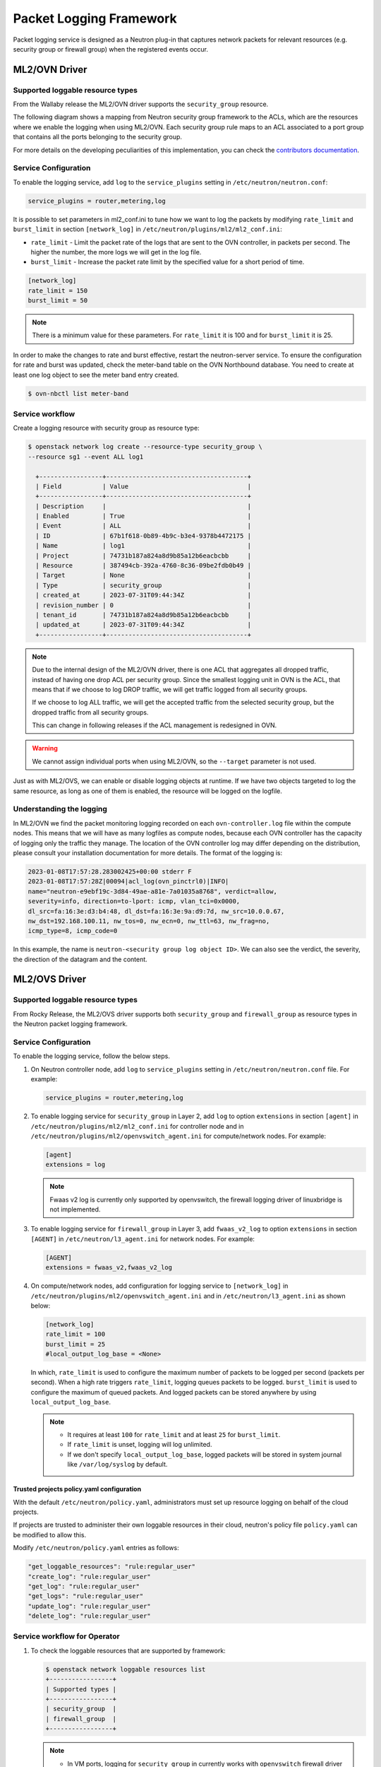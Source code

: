 .. _config-logging:

========================
Packet Logging Framework
========================

Packet logging service is designed as a Neutron plug-in that captures network
packets for relevant resources (e.g. security group or firewall group) when the
registered events occur.

--------------
ML2/OVN Driver
--------------


Supported loggable resource types
~~~~~~~~~~~~~~~~~~~~~~~~~~~~~~~~~

From the Wallaby release the ML2/OVN driver supports the ``security_group``
resource.

The following diagram shows a mapping from Neutron security group framework to
the ACLs, which are the resources where we enable the logging when using
ML2/OVN. Each security group rule maps to an ACL associated to a port group
that contains all the ports belonging to the security group.


.. image:: figures/secgrouprule-to-acl.png
   :width: 100%
   :alt: Packet Logging Framework with ML2/OVS

.. _contributors documentation: https://docs.openstack.org/neutron/latest/contributor/internals/ovn/ovn_network_logging.html

For more details on the developing peculiarities of this implementation, you
can check the `contributors documentation`_.

Service Configuration
~~~~~~~~~~~~~~~~~~~~~

To enable the logging service, add ``log`` to the ``service_plugins`` setting
in ``/etc/neutron/neutron.conf``:

.. code-block:: ini

     service_plugins = router,metering,log

It is possible to set parameters in ml2_conf.ini to tune how we want to log the
packets by modifying ``rate_limit`` and ``burst_limit`` in section
``[network_log]`` in ``/etc/neutron/plugins/ml2/ml2_conf.ini``:

* ``rate_limit`` - Limit the packet rate of the logs that are sent to the OVN
  controller, in packets per second. The higher the number, the more logs we
  will get in the log file.

* ``burst_limit`` - Increase the packet rate limit by the specified value for a
  short period of time.

.. code-block:: ini

     [network_log]
     rate_limit = 150
     burst_limit = 50

.. note::

     There is a minimum value for these parameters. For ``rate_limit`` it is
     100 and for ``burst_limit`` it is 25.

In order to make the changes to rate and burst effective, restart the
neutron-server service. To ensure the configuration for rate and burst was
updated, check the meter-band table on the OVN Northbound database. You need to
create at least one log object to see the meter band entry created.

.. code-block:: console

     $ ovn-nbctl list meter-band


Service workflow
~~~~~~~~~~~~~~~~
Create a logging resource with security group as resource type:

.. code-block:: console

   $ openstack network log create --resource-type security_group \
   --resource sg1 --event ALL log1

     +-----------------+--------------------------------------+
     | Field           | Value                                |
     +-----------------+--------------------------------------+
     | Description     |                                      |
     | Enabled         | True                                 |
     | Event           | ALL                                  |
     | ID              | 67b1f618-0b89-4b9c-b3e4-9378b4472175 |
     | Name            | log1                                 |
     | Project         | 74731b187a824a8d9b85a12b6eacbcbb     |
     | Resource        | 387494cb-392a-4760-8c36-09be2fdb0b49 |
     | Target          | None                                 |
     | Type            | security_group                       |
     | created_at      | 2023-07-31T09:44:34Z                 |
     | revision_number | 0                                    |
     | tenant_id       | 74731b187a824a8d9b85a12b6eacbcbb     |
     | updated_at      | 2023-07-31T09:44:34Z                 |
     +-----------------+--------------------------------------+


.. note::

     Due to the internal design of the ML2/OVN driver, there is one ACL that
     aggregates all dropped traffic, instead of having one drop ACL per
     security group. Since the smallest logging unit in OVN is the ACL, that
     means that if we choose to log DROP traffic, we will get traffic logged
     from all security groups.

     If we choose to log ALL traffic, we will get the accepted traffic
     from the selected security group, but the dropped traffic from all
     security groups.

     This can change in following releases if the ACL management is redesigned
     in OVN.


.. warning::

   We cannot assign individual ports when using ML2/OVN, so the ``--target``
   parameter is not used.


Just as with ML2/OVS, we can enable or disable logging objects at runtime. If
we have two objects targeted to log the same resource, as long as one of them
is enabled, the resource will be logged on the logfile.


Understanding the logging
~~~~~~~~~~~~~~~~~~~~~~~~~

In ML2/OVN we find the packet monitoring logging recorded on each
``ovn-controller.log`` file within the compute nodes. This means that we will
have as many logfiles as compute nodes, because each OVN controller has the
capacity of logging only the traffic they manage. The location of the OVN
controller log may differ depending on the distribution, please consult your
installation documentation for more details. The format of the logging is:


.. code-block:: console

   2023-01-08T17:57:28.283002425+00:00 stderr F
   2023-01-08T17:57:28Z|00094|acl_log(ovn_pinctrl0)|INFO|
   name="neutron-e9ebf19c-3d84-49ae-a81e-7a01035a8768", verdict=allow,
   severity=info, direction=to-lport: icmp, vlan_tci=0x0000,
   dl_src=fa:16:3e:d3:b4:48, dl_dst=fa:16:3e:9a:d9:7d, nw_src=10.0.0.67,
   nw_dst=192.168.100.11, nw_tos=0, nw_ecn=0, nw_ttl=63, nw_frag=no,
   icmp_type=8, icmp_code=0

In this example, the name is ``neutron-<security group log object ID>``. We can
also see the verdict, the severity, the direction of the datagram and the
content.



--------------
ML2/OVS Driver
--------------

.. image:: figures/logging-framework.png
   :width: 100%
   :alt: Packet Logging Framework with ML2/OVS


Supported loggable resource types
~~~~~~~~~~~~~~~~~~~~~~~~~~~~~~~~~

From Rocky Release, the ML2/OVS driver supports both ``security_group`` and
``firewall_group`` as resource types in the Neutron packet logging framework.

Service Configuration
~~~~~~~~~~~~~~~~~~~~~

To enable the logging service, follow the below steps.

#. On Neutron controller node, add ``log`` to ``service_plugins`` setting in
   ``/etc/neutron/neutron.conf`` file. For example:

   .. code-block:: ini

     service_plugins = router,metering,log

#. To enable logging service for ``security_group`` in Layer 2, add ``log`` to
   option ``extensions`` in section ``[agent]`` in
   ``/etc/neutron/plugins/ml2/ml2_conf.ini`` for controller node and in
   ``/etc/neutron/plugins/ml2/openvswitch_agent.ini``
   for compute/network nodes. For example:

   .. code-block:: ini

     [agent]
     extensions = log

   .. note::

       Fwaas v2 log is currently only supported by openvswitch, the firewall
       logging driver of linuxbridge is not implemented.

#. To enable logging service for ``firewall_group`` in Layer 3, add
   ``fwaas_v2_log`` to option ``extensions`` in section ``[AGENT]`` in
   ``/etc/neutron/l3_agent.ini`` for network nodes. For example:

   .. code-block:: ini

     [AGENT]
     extensions = fwaas_v2,fwaas_v2_log

#. On compute/network nodes, add configuration for logging service to
   ``[network_log]`` in ``/etc/neutron/plugins/ml2/openvswitch_agent.ini``
   and in ``/etc/neutron/l3_agent.ini`` as shown below:

   .. code-block:: ini

      [network_log]
      rate_limit = 100
      burst_limit = 25
      #local_output_log_base = <None>

   In which, ``rate_limit`` is used to configure the maximum number of packets
   to be logged per second (packets per second). When a high rate triggers
   ``rate_limit``, logging queues packets to be logged. ``burst_limit`` is
   used to configure the maximum of queued packets. And logged packets can be
   stored anywhere by using ``local_output_log_base``.

   .. note::

      - It requires at least ``100`` for ``rate_limit`` and at least ``25``
        for ``burst_limit``.
      - If ``rate_limit`` is unset, logging will log unlimited.
      - If we don't specify ``local_output_log_base``, logged packets will be
        stored in system journal like ``/var/log/syslog`` by default.

Trusted projects policy.yaml configuration
----------------------------------------------

With the default ``/etc/neutron/policy.yaml``, administrators must set up
resource logging on behalf of the cloud projects.

If projects are trusted to administer their own loggable resources  in their
cloud, neutron's policy file ``policy.yaml`` can be modified to allow this.

Modify ``/etc/neutron/policy.yaml`` entries as follows:

.. code-block:: yaml

   "get_loggable_resources": "rule:regular_user"
   "create_log": "rule:regular_user"
   "get_log": "rule:regular_user"
   "get_logs": "rule:regular_user"
   "update_log": "rule:regular_user"
   "delete_log": "rule:regular_user"

Service workflow for Operator
~~~~~~~~~~~~~~~~~~~~~~~~~~~~~

#. To check the loggable resources that are supported by framework:

   .. code-block:: console

      $ openstack network loggable resources list
      +-----------------+
      | Supported types |
      +-----------------+
      | security_group  |
      | firewall_group  |
      +-----------------+

   .. note::

      - In VM ports, logging for ``security_group`` in currently works with
        ``openvswitch`` firewall driver only. ``linuxbridge`` is under
        development.
      - Logging for ``firewall_group`` works on internal router ports only. VM
        ports would be supported in the future.

#. Log creation:

   * Create a logging resource with an appropriate resource type

     .. code-block:: console

        $ openstack network log create --resource-type security_group \
          --description "Collecting all security events" \
          --event ALL Log_Created
        +-----------------+------------------------------------------------+
        | Field           | Value                                          |
        +-----------------+------------------------------------------------+
        | Description     | Collecting all security events                 |
        | Enabled         | True                                           |
        | Event           | ALL                                            |
        | ID              | 8085c3e6-0fa2-4954-b5ce-ff6207931b6d           |
        | Name            | Log_Created                                    |
        | Project         | 02568bd62b414221956f15dbe9527d16               |
        | Resource        | None                                           |
        | Target          | None                                           |
        | Type            | security_group                                 |
        | created_at      | 2017-07-05T02:56:43Z                           |
        | revision_number | 0                                              |
        | tenant_id       | 02568bd62b414221956f15dbe9527d16               |
        | updated_at      | 2017-07-05T02:56:43Z                           |
        +-----------------+------------------------------------------------+

     .. warning::

        In the case of ``--resource`` and ``--target`` are not specified from the
        request, these arguments will be assigned to ``ALL`` by default. Hence,
        there is an enormous range of log events will be created.

   * Create logging resource with a given resource (sg1 or fwg1)

     .. code-block:: console

        $ openstack network log create my-log --resource-type security_group --resource sg1
        $ openstack network log create my-log --resource-type firewall_group --resource fwg1

   * Create logging resource with a given target (portA)

     .. code-block:: console

        $ openstack network log create my-log --resource-type security_group --target portA

   * Create logging resource for only the given target (portB) and the given
     resource (sg1 or fwg1)

     .. code-block:: console

        $ openstack network log create my-log --resource-type security_group --target portB --resource sg1
        $ openstack network log create my-log --resource-type firewall_group --target portB --resource fwg1

   .. note::

      - The ``Enabled`` field is set to ``True`` by default. If enabled, logged
        events are written to the destination if ``local_output_log_base`` is
        configured or ``/var/log/syslog`` in default.
      - The ``Event`` field will be set to ``ALL`` if ``--event`` is not specified
        from log creation request.

#. Enable/Disable log

   We can ``enable`` or ``disable`` logging objects at runtime. It means that
   it will apply to all registered ports with the logging object immediately.
   For example:

   .. code-block:: console

      $ openstack network log set --disable Log_Created
      $ openstack network log show Log_Created
       +-----------------+------------------------------------------------+
       | Field           | Value                                          |
       +-----------------+------------------------------------------------+
       | Description     | Collecting all security events                 |
       | Enabled         | False                                          |
       | Event           | ALL                                            |
       | ID              | 8085c3e6-0fa2-4954-b5ce-ff6207931b6d           |
       | Name            | Log_Created                                    |
       | Project         | 02568bd62b414221956f15dbe9527d16               |
       | Resource        | None                                           |
       | Target          | None                                           |
       | Type            | security_group                                 |
       | created_at      | 2017-07-05T02:56:43Z                           |
       | revision_number | 1                                              |
       | tenant_id       | 02568bd62b414221956f15dbe9527d16               |
       | updated_at      | 2017-07-05T03:12:01Z                           |
       +-----------------+------------------------------------------------+

Logged events description
~~~~~~~~~~~~~~~~~~~~~~~~~

Currently, packet logging framework supports to collect ``ACCEPT`` or ``DROP``
or both events related to registered resources. As mentioned above, Neutron
packet logging framework offers two loggable resources through the ``log``
service plug-in: ``security_group`` and ``firewall_group``.

The  general characteristics of each event will be shown as the following:

* Log every ``DROP`` event: Every ``DROP`` security events will be generated
  when an incoming or outgoing session is blocked by the security groups or
  firewall groups

* Log an ``ACCEPT`` event: The ``ACCEPT`` security event will be generated only
  for each ``NEW`` incoming or outgoing session that is allowed by security
  groups or firewall groups. More details for the ``ACCEPT`` events are shown
  as bellow:

  * North/South ``ACCEPT``: For a North/South session there would be a single
    ``ACCEPT`` event irrespective of direction.

  * East/West ``ACCEPT``/``ACCEPT``: In an intra-project East/West session
    where the originating port allows the session and the destination port
    allows the session, i.e. the traffic is allowed, there would be two
    ``ACCEPT`` security events generated, one from the perspective of the
    originating port and one from the perspective of the destination port.

  * East/West ``ACCEPT``/``DROP``: In an intra-project East/West session
    initiation where the originating port allows the session and the
    destination port does not allow the session there would be ``ACCEPT``
    security events generated from the perspective of the originating port and
    ``DROP`` security events generated from the perspective of the destination
    port.

#. The security events that are collected by security group should include:

   * A timestamp of the flow.
   * A status of the flow ``ACCEPT``/``DROP``.
   * An indication of the originator of the flow, e.g which project or log
     resource generated the events.
   * An identifier of the associated instance interface (neutron port id).
   * A layer 2, 3 and 4 information (mac, address, port, protocol, etc).

   * Security event record format:

     Logged data of an ``ACCEPT`` event would look like:

     .. code-block:: console

         May 5 09:05:07 action=ACCEPT project_id=736672c700cd43e1bd321aeaf940365c
         log_resource_ids=['4522efdf-8d44-4e19-b237-64cafc49469b', '42332d89-df42-4588-a2bb-3ce50829ac51']
         vm_port=e0259ade-86de-482e-a717-f58258f7173f
         ethernet(dst='fa:16:3e:ec:36:32',ethertype=2048,src='fa:16:3e:50:aa:b5'),
         ipv4(csum=62071,dst='10.0.0.4',flags=2,header_length=5,identification=36638,offset=0,
         option=None,proto=6,src='172.24.4.10',tos=0,total_length=60,ttl=63,version=4),
         tcp(ack=0,bits=2,csum=15097,dst_port=80,offset=10,option=[TCPOptionMaximumSegmentSize(kind=2,length=4,max_seg_size=1460),
         TCPOptionSACKPermitted(kind=4,length=2), TCPOptionTimestamps(kind=8,length=10,ts_ecr=0,ts_val=196418896),
         TCPOptionNoOperation(kind=1,length=1), TCPOptionWindowScale(kind=3,length=3,shift_cnt=3)],
         seq=3284890090,src_port=47825,urgent=0,window_size=14600)

     Logged data of a ``DROP`` event:

     .. code-block:: console

         May 5 09:05:07 action=DROP project_id=736672c700cd43e1bd321aeaf940365c
         log_resource_ids=['4522efdf-8d44-4e19-b237-64cafc49469b'] vm_port=e0259ade-86de-482e-a717-f58258f7173f
         ethernet(dst='fa:16:3e:ec:36:32',ethertype=2048,src='fa:16:3e:50:aa:b5'),
         ipv4(csum=62071,dst='10.0.0.4',flags=2,header_length=5,identification=36638,offset=0,
         option=None,proto=6,src='172.24.4.10',tos=0,total_length=60,ttl=63,version=4),
         tcp(ack=0,bits=2,csum=15097,dst_port=80,offset=10,option=[TCPOptionMaximumSegmentSize(kind=2,length=4,max_seg_size=1460),
         TCPOptionSACKPermitted(kind=4,length=2), TCPOptionTimestamps(kind=8,length=10,ts_ecr=0,ts_val=196418896),
         TCPOptionNoOperation(kind=1,length=1), TCPOptionWindowScale(kind=3,length=3,shift_cnt=3)],
         seq=3284890090,src_port=47825,urgent=0,window_size=14600)

#. The events that are collected by firewall group should include:

   * A timestamp of the flow.
   * A status of the flow ``ACCEPT``/``DROP``.
   * The identifier of log objects that are collecting this event
   * An identifier of the associated instance interface (neutron port id).
   * A layer 2, 3 and 4 information (mac, address, port, protocol, etc).

   * Security event record format:

     Logged data of an ``ACCEPT`` event would look like:

     .. code-block:: console

         Jul 26 14:46:20:
         action=ACCEPT, log_resource_ids=[u'2e030f3a-e93d-4a76-bc60-1d11c0f6561b'], port=9882c485-b808-4a34-a3fb-b537642c66b2
         pkt=ethernet(dst='fa:16:3e:8f:47:c5',ethertype=2048,src='fa:16:3e:1b:3e:67')
         ipv4(csum=47423,dst='10.10.1.16',flags=2,header_length=5,identification=27969,offset=0,option=None,proto=1,src='10.10.0.5',tos=0,total_length=84,ttl=63,version=4)
         icmp(code=0,csum=41376,data=echo(data='\xe5\xf2\xfej\x00\x00\x00\x00\x00\x00\x00\x00\x00\x00\x00\x00\x00\x00\x00\x00
         \x00\x00\x00\x00\x00\x00\x00\x00\x00\x00\x00\x00\x00\x00\x00\x00\x00\x00\x00\x00\x00\x00\x00\x00\x00\x00\x00\x00\x00
         \x00\x00\x00\x00\x00\x00\x00',id=29185,seq=0),type=8)

     Logged data of a ``DROP`` event:

     .. code-block:: console

         Jul 26 14:51:20:
         action=DROP, log_resource_ids=[u'2e030f3a-e93d-4a76-bc60-1d11c0f6561b'], port=9882c485-b808-4a34-a3fb-b537642c66b2
         pkt=ethernet(dst='fa:16:3e:32:7d:ff',ethertype=2048,src='fa:16:3e:28:83:51')
         ipv4(csum=17518,dst='10.10.0.5',flags=2,header_length=5,identification=57874,offset=0,option=None,proto=1,src='10.10.1.16',tos=0,total_length=84,ttl=63,version=4)
         icmp(code=0,csum=23772,data=echo(data='\x8a\xa0\xac|\x00\x00\x00\x00\x00\x00\x00\x00\x00\x00\x00\x00\x00\x00\x00\x00
         \x00\x00\x00\x00\x00\x00\x00\x00\x00\x00\x00\x00\x00\x00\x00\x00\x00\x00\x00\x00\x00\x00\x00\x00\x00\x00\x00\x00\x00
         \x00\x00\x00\x00\x00\x00\x00',id=25601,seq=5),type=8)

.. note::

   No other extraneous events are generated within the security event logs,
   e.g. no debugging data, etc.
